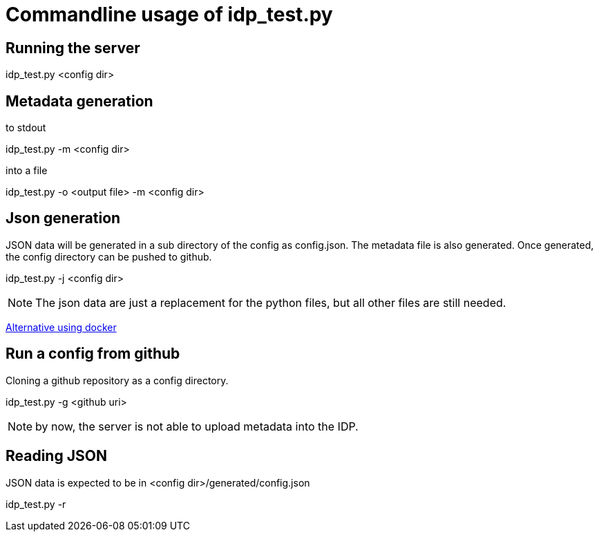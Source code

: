 = Commandline usage of idp_test.py

== Running the server
idp_test.py <config dir>

== Metadata generation
.to stdout
idp_test.py -m <config dir>

.into a file
idp_test.py -o <output file> -m <config dir>

== Json generation
JSON data will be generated in a sub directory of the config as config.json. The metadata file is also
generated. Once generated, the config directory can be pushed to github.

idp_test.py -j <config dir>

NOTE: The json data are just a replacement for the python files, but all other files
 are still needed.

https://github.com/identinetics/docker-saml2test2/blob/master/doc/deploy.adoc[Alternative using docker]



== Run a config from github
Cloning a github repository as a config directory.

idp_test.py -g <github uri>

NOTE: by now, the server is not able to upload metadata into the IDP.

== Reading JSON
JSON data is expected to be in <config dir>/generated/config.json

idp_test.py -r
